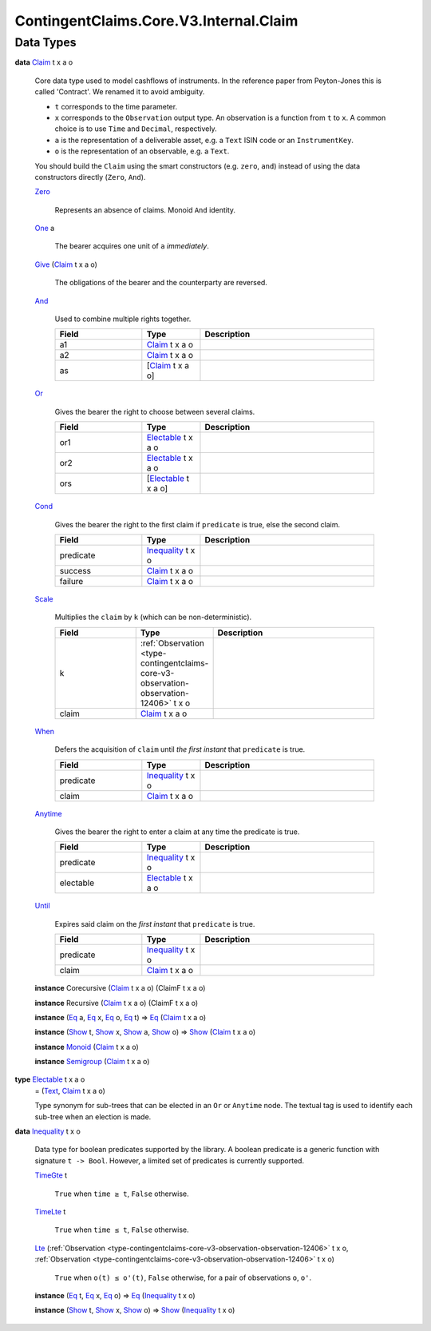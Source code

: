 .. Copyright (c) 2024 Digital Asset (Switzerland) GmbH and/or its affiliates. All rights reserved.
.. SPDX-License-Identifier: Apache-2.0

.. _module-contingentclaims-core-v3-internal-claim-26517:

ContingentClaims.Core.V3.Internal.Claim
=======================================

Data Types
----------

.. _type-contingentclaims-core-v3-internal-claim-claim-83050:

**data** `Claim <type-contingentclaims-core-v3-internal-claim-claim-83050_>`_ t x a o

  Core data type used to model cashflows of instruments\.
  In the reference paper from Peyton\-Jones this is called 'Contract'\.
  We renamed it to avoid ambiguity\.

  * ``t`` corresponds to the time parameter\.
  * ``x`` corresponds to the ``Observation`` output type\. An observation is a function from ``t`` to ``x``\.
    A common choice is to use ``Time`` and ``Decimal``, respectively\.
  * ``a`` is the representation of a deliverable asset, e\.g\. a ``Text`` ISIN code or
    an ``InstrumentKey``\.
  * ``o`` is the representation of an observable, e\.g\. a ``Text``\.

  You should build the ``Claim`` using the smart constructors (e\.g\. ``zero``, ``and``) instead of using
  the data constructors directly (``Zero``, ``And``)\.

  .. _constr-contingentclaims-core-v3-internal-claim-zero-31124:

  `Zero <constr-contingentclaims-core-v3-internal-claim-zero-31124_>`_

    Represents an absence of claims\. Monoid ``And`` identity\.

  .. _constr-contingentclaims-core-v3-internal-claim-one-23555:

  `One <constr-contingentclaims-core-v3-internal-claim-one-23555_>`_ a

    The bearer acquires one unit of ``a``  *immediately*\.

  .. _constr-contingentclaims-core-v3-internal-claim-give-76565:

  `Give <constr-contingentclaims-core-v3-internal-claim-give-76565_>`_ (`Claim <type-contingentclaims-core-v3-internal-claim-claim-83050_>`_ t x a o)

    The obligations of the bearer and the counterparty are reversed\.

  .. _constr-contingentclaims-core-v3-internal-claim-and-71128:

  `And <constr-contingentclaims-core-v3-internal-claim-and-71128_>`_

    Used to combine multiple rights together\.

    .. list-table::
       :widths: 15 10 30
       :header-rows: 1

       * - Field
         - Type
         - Description
       * - a1
         - `Claim <type-contingentclaims-core-v3-internal-claim-claim-83050_>`_ t x a o
         -
       * - a2
         - `Claim <type-contingentclaims-core-v3-internal-claim-claim-83050_>`_ t x a o
         -
       * - as
         - \[`Claim <type-contingentclaims-core-v3-internal-claim-claim-83050_>`_ t x a o\]
         -

  .. _constr-contingentclaims-core-v3-internal-claim-or-27599:

  `Or <constr-contingentclaims-core-v3-internal-claim-or-27599_>`_

    Gives the bearer the right to choose between several claims\.

    .. list-table::
       :widths: 15 10 30
       :header-rows: 1

       * - Field
         - Type
         - Description
       * - or1
         - `Electable <type-contingentclaims-core-v3-internal-claim-electable-24443_>`_ t x a o
         -
       * - or2
         - `Electable <type-contingentclaims-core-v3-internal-claim-electable-24443_>`_ t x a o
         -
       * - ors
         - \[`Electable <type-contingentclaims-core-v3-internal-claim-electable-24443_>`_ t x a o\]
         -

  .. _constr-contingentclaims-core-v3-internal-claim-cond-68070:

  `Cond <constr-contingentclaims-core-v3-internal-claim-cond-68070_>`_

    Gives the bearer the right to the first claim if ``predicate`` is true, else the second
    claim\.

    .. list-table::
       :widths: 15 10 30
       :header-rows: 1

       * - Field
         - Type
         - Description
       * - predicate
         - `Inequality <type-contingentclaims-core-v3-internal-claim-inequality-10348_>`_ t x o
         -
       * - success
         - `Claim <type-contingentclaims-core-v3-internal-claim-claim-83050_>`_ t x a o
         -
       * - failure
         - `Claim <type-contingentclaims-core-v3-internal-claim-claim-83050_>`_ t x a o
         -

  .. _constr-contingentclaims-core-v3-internal-claim-scale-6591:

  `Scale <constr-contingentclaims-core-v3-internal-claim-scale-6591_>`_

    Multiplies the ``claim`` by ``k`` (which can be non\-deterministic)\.

    .. list-table::
       :widths: 15 10 30
       :header-rows: 1

       * - Field
         - Type
         - Description
       * - k
         - :ref:`Observation <type-contingentclaims-core-v3-observation-observation-12406>` t x o
         -
       * - claim
         - `Claim <type-contingentclaims-core-v3-internal-claim-claim-83050_>`_ t x a o
         -

  .. _constr-contingentclaims-core-v3-internal-claim-when-80674:

  `When <constr-contingentclaims-core-v3-internal-claim-when-80674_>`_

    Defers the acquisition of ``claim`` until *the first instant* that ``predicate`` is true\.

    .. list-table::
       :widths: 15 10 30
       :header-rows: 1

       * - Field
         - Type
         - Description
       * - predicate
         - `Inequality <type-contingentclaims-core-v3-internal-claim-inequality-10348_>`_ t x o
         -
       * - claim
         - `Claim <type-contingentclaims-core-v3-internal-claim-claim-83050_>`_ t x a o
         -

  .. _constr-contingentclaims-core-v3-internal-claim-anytime-82510:

  `Anytime <constr-contingentclaims-core-v3-internal-claim-anytime-82510_>`_

    Gives the bearer the right to enter a claim at any time the predicate is true\.

    .. list-table::
       :widths: 15 10 30
       :header-rows: 1

       * - Field
         - Type
         - Description
       * - predicate
         - `Inequality <type-contingentclaims-core-v3-internal-claim-inequality-10348_>`_ t x o
         -
       * - electable
         - `Electable <type-contingentclaims-core-v3-internal-claim-electable-24443_>`_ t x a o
         -

  .. _constr-contingentclaims-core-v3-internal-claim-until-16645:

  `Until <constr-contingentclaims-core-v3-internal-claim-until-16645_>`_

    Expires said claim on the *first instant* that ``predicate`` is true\.

    .. list-table::
       :widths: 15 10 30
       :header-rows: 1

       * - Field
         - Type
         - Description
       * - predicate
         - `Inequality <type-contingentclaims-core-v3-internal-claim-inequality-10348_>`_ t x o
         -
       * - claim
         - `Claim <type-contingentclaims-core-v3-internal-claim-claim-83050_>`_ t x a o
         -

  **instance** Corecursive (`Claim <type-contingentclaims-core-v3-internal-claim-claim-83050_>`_ t x a o) (ClaimF t x a o)

  **instance** Recursive (`Claim <type-contingentclaims-core-v3-internal-claim-claim-83050_>`_ t x a o) (ClaimF t x a o)

  **instance** (`Eq <https://docs.daml.com/daml/stdlib/Prelude.html#class-ghc-classes-eq-22713>`_ a, `Eq <https://docs.daml.com/daml/stdlib/Prelude.html#class-ghc-classes-eq-22713>`_ x, `Eq <https://docs.daml.com/daml/stdlib/Prelude.html#class-ghc-classes-eq-22713>`_ o, `Eq <https://docs.daml.com/daml/stdlib/Prelude.html#class-ghc-classes-eq-22713>`_ t) \=\> `Eq <https://docs.daml.com/daml/stdlib/Prelude.html#class-ghc-classes-eq-22713>`_ (`Claim <type-contingentclaims-core-v3-internal-claim-claim-83050_>`_ t x a o)

  **instance** (`Show <https://docs.daml.com/daml/stdlib/Prelude.html#class-ghc-show-show-65360>`_ t, `Show <https://docs.daml.com/daml/stdlib/Prelude.html#class-ghc-show-show-65360>`_ x, `Show <https://docs.daml.com/daml/stdlib/Prelude.html#class-ghc-show-show-65360>`_ a, `Show <https://docs.daml.com/daml/stdlib/Prelude.html#class-ghc-show-show-65360>`_ o) \=\> `Show <https://docs.daml.com/daml/stdlib/Prelude.html#class-ghc-show-show-65360>`_ (`Claim <type-contingentclaims-core-v3-internal-claim-claim-83050_>`_ t x a o)

  **instance** `Monoid <https://docs.daml.com/daml/stdlib/Prelude.html#class-da-internal-prelude-monoid-6742>`_ (`Claim <type-contingentclaims-core-v3-internal-claim-claim-83050_>`_ t x a o)

  **instance** `Semigroup <https://docs.daml.com/daml/stdlib/Prelude.html#class-da-internal-prelude-semigroup-78998>`_ (`Claim <type-contingentclaims-core-v3-internal-claim-claim-83050_>`_ t x a o)

.. _type-contingentclaims-core-v3-internal-claim-electable-24443:

**type** `Electable <type-contingentclaims-core-v3-internal-claim-electable-24443_>`_ t x a o
  \= (`Text <https://docs.daml.com/daml/stdlib/Prelude.html#type-ghc-types-text-51952>`_, `Claim <type-contingentclaims-core-v3-internal-claim-claim-83050_>`_ t x a o)

  Type synonym for sub\-trees that can be elected in an ``Or`` or ``Anytime`` node\.
  The textual tag is used to identify each sub\-tree when an election is made\.

.. _type-contingentclaims-core-v3-internal-claim-inequality-10348:

**data** `Inequality <type-contingentclaims-core-v3-internal-claim-inequality-10348_>`_ t x o

  Data type for boolean predicates supported by the library\.
  A boolean predicate is a generic function with signature ``t -> Bool``\. However, a limited
  set of predicates is currently supported\.

  .. _constr-contingentclaims-core-v3-internal-claim-timegte-43192:

  `TimeGte <constr-contingentclaims-core-v3-internal-claim-timegte-43192_>`_ t

    ``True`` when ``time ≥ t``, ``False`` otherwise\.

  .. _constr-contingentclaims-core-v3-internal-claim-timelte-59631:

  `TimeLte <constr-contingentclaims-core-v3-internal-claim-timelte-59631_>`_ t

    ``True`` when ``time ≤ t``, ``False`` otherwise\.

  .. _constr-contingentclaims-core-v3-internal-claim-lte-64386:

  `Lte <constr-contingentclaims-core-v3-internal-claim-lte-64386_>`_ (:ref:`Observation <type-contingentclaims-core-v3-observation-observation-12406>` t x o, :ref:`Observation <type-contingentclaims-core-v3-observation-observation-12406>` t x o)

    ``True`` when ``o(t) ≤ o'(t)``, ``False`` otherwise, for a pair of observations ``o``, ``o'``\.

  **instance** (`Eq <https://docs.daml.com/daml/stdlib/Prelude.html#class-ghc-classes-eq-22713>`_ t, `Eq <https://docs.daml.com/daml/stdlib/Prelude.html#class-ghc-classes-eq-22713>`_ x, `Eq <https://docs.daml.com/daml/stdlib/Prelude.html#class-ghc-classes-eq-22713>`_ o) \=\> `Eq <https://docs.daml.com/daml/stdlib/Prelude.html#class-ghc-classes-eq-22713>`_ (`Inequality <type-contingentclaims-core-v3-internal-claim-inequality-10348_>`_ t x o)

  **instance** (`Show <https://docs.daml.com/daml/stdlib/Prelude.html#class-ghc-show-show-65360>`_ t, `Show <https://docs.daml.com/daml/stdlib/Prelude.html#class-ghc-show-show-65360>`_ x, `Show <https://docs.daml.com/daml/stdlib/Prelude.html#class-ghc-show-show-65360>`_ o) \=\> `Show <https://docs.daml.com/daml/stdlib/Prelude.html#class-ghc-show-show-65360>`_ (`Inequality <type-contingentclaims-core-v3-internal-claim-inequality-10348_>`_ t x o)
